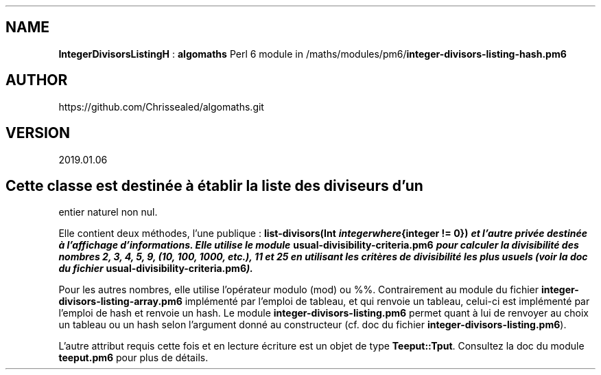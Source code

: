 .\" Automatically generated by Pandoc 2.1.2
.\"
.TH "" "" "" "" ""
.hy
.SH NAME
.PP
\f[B]IntegerDivisorsListingH\f[] : \f[B]algomaths\f[] Perl 6 module in
/maths/modules/pm6/\f[B]integer\-divisors\-listing\-hash.pm6\f[]
.SH AUTHOR
.PP
https://github.com/Chrissealed/algomaths.git
.SH VERSION
.PP
2019.01.06
.SH Cette classe est destinée à établir la liste des diviseurs d'un
entier naturel non nul.
.PP
Elle contient deux méthodes, l'une publique : \f[B]list\-divisors(Int
\f[BI]i\f[B]\f[BI]n\f[B]\f[BI]t\f[B]\f[BI]e\f[B]\f[BI]g\f[B]\f[BI]e\f[B]\f[BI]r\f[B]\f[BI]w\f[B]\f[BI]h\f[B]\f[BI]e\f[B]\f[BI]r\f[B]\f[BI]e\f[B]{integer
!= 0})\f[] et l'autre privée destinée à l'affichage d'informations.
Elle utilise le module \f[B]usual\-divisibility\-criteria.pm6\f[] pour
calculer la divisibilité des nombres 2, 3, 4, 5, 9, (10, 100, 1000,
etc.), 11 et 25 en utilisant les critères de divisibilité les plus
usuels (voir la doc du fichier
\f[B]usual\-divisibility\-criteria.pm6\f[]).
.PP
Pour les autres nombres, elle utilise l'opérateur modulo (mod) ou %%.
Contrairement au module du fichier
\f[B]integer\-divisors\-listing\-array.pm6\f[] implémenté par l'emploi
de tableau, et qui renvoie un tableau, celui\-ci est implémenté par
l'emploi de hash et renvoie un hash.
Le module \f[B]integer\-divisors\-listing.pm6\f[] permet quant à lui de
renvoyer au choix un tableau ou un hash selon l'argument donné au
constructeur (cf.\ doc du fichier
\f[B]integer\-divisors\-listing.pm6\f[]).
.PP
L'autre attribut requis cette fois et en lecture écriture est un objet
de type \f[B]Teeput::Tput\f[].
Consultez la doc du module \f[B]teeput.pm6\f[] pour plus de détails.

